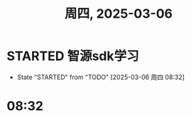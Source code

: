 #+TITLE: 周四, 2025-03-06
* STARTED 智源sdk学习
DEADLINE: <2025-03-10 周一>
:LOGBOOK:
CLOCK: [2025-03-06 周四 08:33]--[2025-03-06 周四 13:11] =>  4:38
:END:
- State "STARTED"    from "TODO"       [2025-03-06 周四 08:32]
* 08:32
